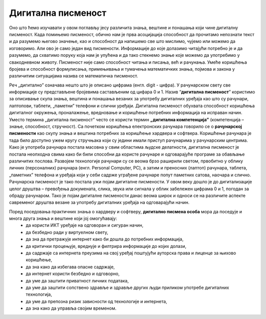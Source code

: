 Дигитална писменост
===================

Оно што ћемо изучавати у овом поглављу јесу различита знања, вештине и понашања који чине дигиталну писменост.
Када помињемо писменост, обично нам је прва асоцијација способност да прочитамо непознати текст и да разумемо његово значење, као и способност да напишемо све што мислимо, чујемо или можемо да изговоримо. 
Али ово је само један вид писмености. Информације до које долазимо читајући потребно је и да разумемо, да схватимо поруку која нам је упућена и да тако стекнемо знање које можемо да употребимо у свакодневном животу.
Писменост није само способност читања и писања, већ и рачунања. Умеће коришћења бројева и способност формулисања, примењивања и тумачења математичких знања, појмова и закона у различитим ситуацијама назива се математичка писменост. 

.. image:: ../../_images/dp1.webp
   :width: 400 px   
   :align: center 

Реч „дигитално” означава нешто што је описано цифрама (енгл. digit - цифра). У рачунарском свету све информације су представљене бројевима састављеним од цифара 0 и 1. Назив “**дигитална писменост**” користимо за описивање скупа знања, вештина и понашања везаних за употребу дигиталних уређаја као што су рачунари, лаптопови, таблети, „паметни” телефони и слични уређаји. Дигитална писменост обухвата способност коришћења дигиталног окружења, проналажење, вредновање и коришћење потребних информација на исправан начин.
Уместо термина „дигитална писменост” често се користи термин **„дигитална компетенција”** (компетенција – знање, способност, стручност).
Са почетком коришћења електронских рачунара говорило се о **рачунарској писмености** као скупу знања и вештина потребних за коришћење хардвера и софтвера. Коришћење рачунара је тада било доступно ужем кругу стручњака који су једини имали приступ рачунарима у рачунарским центрима. 
Како је употреба рачунара постала масовна у свим областима људске делатности, дигитална писменост је постала неопходна свима како би били способни да користе рачунаре и одговарајуће програме за обављање различитих послова. 
Развојем технологије рачунари су се веома брзо раширили светом, првобитно у облику личних (персоналних) рачунара (енгл. Personal Computer, PC), а затим и преносних (лаптоп) рачунара, таблета, „паметних” телефона и уређаја који у себи садрже уграђене рачунаре попут паметних сатова, наочара и слично. Рачунарска писменост је тако постала ужи појам дигиталне писмености. 
У овом веку дошло је до дигитализације целог друштва – превођења докумената, слика, звука или сигнала у облик забележен цифрама 0 и 1, погодан за обраду рачунаром. 
Тако је појам дигиталне писмености данас веома широк и односи се на различите аспекте савременог друштва везане за употребу дигиталних уређаја на одговарајући начин. 

.. image:: ../../_images/dp2.webp
   :width: 400 px      
   :align: center 

Поред поседовања практичних знања о хардверу и софтверу, **дигитално писмена особа** мора да поседује и многа друга знања и вештине који јој омогућавају:
 * да користи ИКТ уређаје на одговоран и сигуран начин,
 * да безбедно ради у виртуелном свету, 
 * да зна да претражује интернет како би дошла до потребних информација, 
 * да критички процењује, вреднује и филтрира информације до којих долази,
 * да садржаје са интернета преузима на свој уређај поштујући ауторска права и лиценце за њихово коришћење, 
 * да зна како да избегава опасне садржаје, 
 * да интернет користи безбедно и одговорно, 
 * да уме да заштити приватност личних података, 
 * да уме да заштити сопствено здравље и здравље других људи приликом употребе дигиталних технологија, 
 * да уме да препозна ризик зависности од технологије и интернета,
 * да зна како да управља својим временом.

.. image:: ../../_images/dp3.webp
   :width: 400 px   
   :align: left 

.. image:: ../../_images/dp4.webp
   :width: 400 px     
   :align: right 